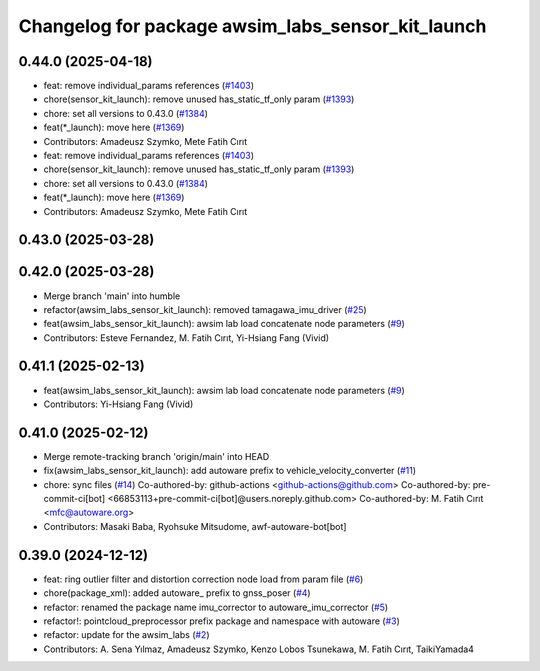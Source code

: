 ^^^^^^^^^^^^^^^^^^^^^^^^^^^^^^^^^^^^^^^^^^^^^^^^^^
Changelog for package awsim_labs_sensor_kit_launch
^^^^^^^^^^^^^^^^^^^^^^^^^^^^^^^^^^^^^^^^^^^^^^^^^^

0.44.0 (2025-04-18)
-------------------
* feat: remove individual_params references (`#1403 <https://github.com/autowarefoundation/autoware_launch/issues/1403>`_)
* chore(sensor_kit_launch): remove unused has_static_tf_only param (`#1393 <https://github.com/autowarefoundation/autoware_launch/issues/1393>`_)
* chore: set all versions to 0.43.0 (`#1384 <https://github.com/autowarefoundation/autoware_launch/issues/1384>`_)
* feat(*_launch): move here (`#1369 <https://github.com/autowarefoundation/autoware_launch/issues/1369>`_)
* Contributors: Amadeusz Szymko, Mete Fatih Cırıt

* feat: remove individual_params references (`#1403 <https://github.com/autowarefoundation/autoware_launch/issues/1403>`_)
* chore(sensor_kit_launch): remove unused has_static_tf_only param (`#1393 <https://github.com/autowarefoundation/autoware_launch/issues/1393>`_)
* chore: set all versions to 0.43.0 (`#1384 <https://github.com/autowarefoundation/autoware_launch/issues/1384>`_)
* feat(*_launch): move here (`#1369 <https://github.com/autowarefoundation/autoware_launch/issues/1369>`_)
* Contributors: Amadeusz Szymko, Mete Fatih Cırıt

0.43.0 (2025-03-28)
-------------------

0.42.0 (2025-03-28)
-------------------
* Merge branch 'main' into humble
* refactor(awsim_labs_sensor_kit_launch): removed tamagawa_imu_driver (`#25 <https://github.com/autowarefoundation/awsim_labs_sensor_kit_launch/issues/25>`_)
* feat(awsim_labs_sensor_kit_launch): awsim lab load concatenate node parameters (`#9 <https://github.com/autowarefoundation/awsim_labs_sensor_kit_launch/issues/9>`_)
* Contributors: Esteve Fernandez, M. Fatih Cırıt, Yi-Hsiang Fang (Vivid)

0.41.1 (2025-02-13)
-------------------
* feat(awsim_labs_sensor_kit_launch): awsim lab load concatenate node parameters (`#9 <https://github.com/autowarefoundation/awsim_labs_sensor_kit_launch/issues/9>`_)
* Contributors: Yi-Hsiang Fang (Vivid)

0.41.0 (2025-02-12)
-------------------
* Merge remote-tracking branch 'origin/main' into HEAD
* fix(awsim_labs_sensor_kit_launch): add autoware prefix to vehicle_velocity_converter (`#11 <https://github.com/autowarefoundation/awsim_labs_sensor_kit_launch/issues/11>`_)
* chore: sync files (`#14 <https://github.com/autowarefoundation/awsim_labs_sensor_kit_launch/issues/14>`_)
  Co-authored-by: github-actions <github-actions@github.com>
  Co-authored-by: pre-commit-ci[bot] <66853113+pre-commit-ci[bot]@users.noreply.github.com>
  Co-authored-by: M. Fatih Cırıt <mfc@autoware.org>
* Contributors: Masaki Baba, Ryohsuke Mitsudome, awf-autoware-bot[bot]

0.39.0 (2024-12-12)
-------------------
* feat: ring outlier filter and distortion correction node load from param file (`#6 <https://github.com/autowarefoundation/awsim_labs_sensor_kit_launch/issues/6>`_)
* chore(package_xml): added autoware\_ prefix to gnss_poser (`#4 <https://github.com/autowarefoundation/awsim_labs_sensor_kit_launch/issues/4>`_)
* refactor: renamed the package name imu_corrector to autoware_imu_corrector (`#5 <https://github.com/autowarefoundation/awsim_labs_sensor_kit_launch/issues/5>`_)
* refactor!: pointcloud_preprocessor prefix package and namespace with autoware (`#3 <https://github.com/autowarefoundation/awsim_labs_sensor_kit_launch/issues/3>`_)
* refactor: update for the awsim_labs (`#2 <https://github.com/autowarefoundation/awsim_labs_sensor_kit_launch/issues/2>`_)
* Contributors: A. Sena Yılmaz, Amadeusz Szymko, Kenzo Lobos Tsunekawa, M. Fatih Cırıt, TaikiYamada4
